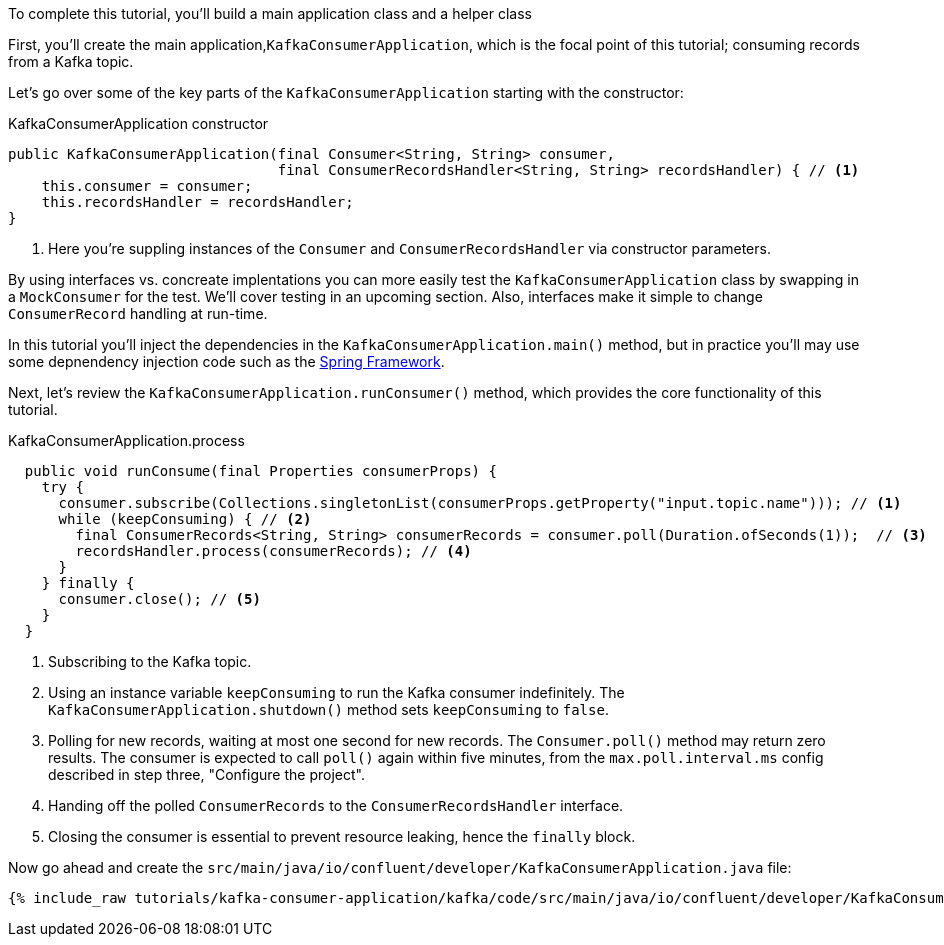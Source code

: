 ////
In this file you describe the Kafka streams topology, and should cover the main points of the tutorial.
The text assumes a method buildTopology exists and constructs the Kafka Streams application.  Feel free to modify the text below to suit your needs.
////

To complete this tutorial, you'll build a main application class and a helper class


First, you'll create the main application,`KafkaConsumerApplication`, which is the focal point of this tutorial; consuming records from a Kafka topic.


Let's go over some of the key parts of the `KafkaConsumerApplication` starting with the constructor:

[source, java]
.KafkaConsumerApplication constructor
----
public KafkaConsumerApplication(final Consumer<String, String> consumer,
                                final ConsumerRecordsHandler<String, String> recordsHandler) { // <1>
    this.consumer = consumer;
    this.recordsHandler = recordsHandler;
}
----

<1> Here you're suppling instances of the `Consumer` and `ConsumerRecordsHandler` via constructor parameters.

By using interfaces vs. concreate implentations you can more easily test the `KafkaConsumerApplication` class by swapping in a `MockConsumer` for the test.  We'll cover testing in an upcoming section.  Also, interfaces make it simple to change `ConsumerRecord` handling at run-time.

In this tutorial you'll inject the dependencies in the `KafkaConsumerApplication.main()` method, but in practice you'll may use some depnendency injection code such as the  https://spring.io/projects/spring-framework[Spring Framework].


Next, let's review the `KafkaConsumerApplication.runConsumer()` method, which provides the core functionality of this tutorial.

[source, java]
.KafkaConsumerApplication.process
----
  public void runConsume(final Properties consumerProps) {
    try {
      consumer.subscribe(Collections.singletonList(consumerProps.getProperty("input.topic.name"))); // <1>
      while (keepConsuming) { // <2>
        final ConsumerRecords<String, String> consumerRecords = consumer.poll(Duration.ofSeconds(1));  // <3>
        recordsHandler.process(consumerRecords); // <4>
      }
    } finally {
      consumer.close(); // <5>
    }
  }
----

<1> Subscribing to the Kafka topic.
<2> Using an instance variable `keepConsuming` to run the Kafka consumer indefinitely.  The `KafkaConsumerApplication.shutdown()` method sets `keepConsuming` to `false`.
<3> Polling for new records, waiting at most one second for new records.  The `Consumer.poll()` method may return zero results.  The consumer is expected to call `poll()` again within five minutes, from the `max.poll.interval.ms` config described in step three, "Configure the project".
<4> Handing off the polled `ConsumerRecords` to the `ConsumerRecordsHandler` interface.
<5> Closing the consumer is essential to prevent resource leaking, hence the `finally` block.




Now go ahead and create the `src/main/java/io/confluent/developer/KafkaConsumerApplication.java` file:

+++++
<pre class="snippet"><code class="java">{% include_raw tutorials/kafka-consumer-application/kafka/code/src/main/java/io/confluent/developer/KafkaConsumerApplication.java %}</code></pre>
+++++
